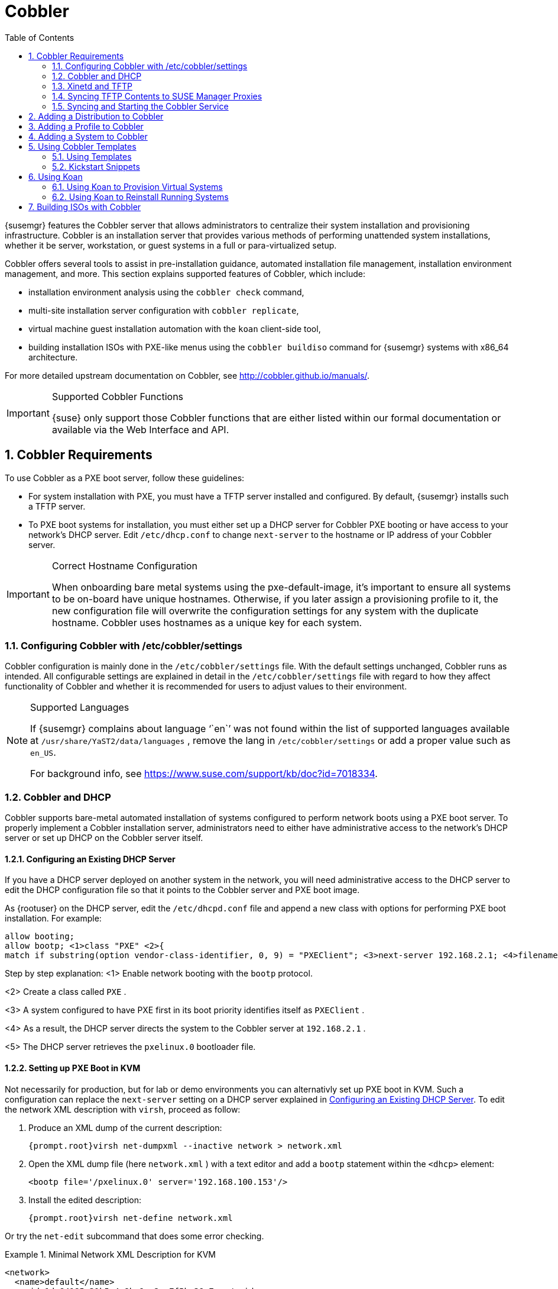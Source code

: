 [[_advanced.topics.cobbler]]
= Cobbler
:doctype: book
:sectnums:
:toc: left
:icons: font
:experimental:
:sourcedir: .
:imagesdir: ../images/src/png

(((Cobbler)))

(((cobbler)))

(((Koan)))

(((koan)))

{susemgr}
features the Cobbler server that allows administrators to centralize their system installation and provisioning infrastructure.
Cobbler is an installation server that provides various methods of performing unattended system installations, whether it be server, workstation, or guest systems in a full or para-virtualized setup. 

Cobbler offers several tools to assist in pre-installation guidance, automated installation file management, installation environment management, and more.
This section explains supported features of Cobbler, which include: 

* installation environment analysis using the [command]``cobbler check`` command, 
* multi-site installation server configuration with [command]``cobbler replicate``, 
+
ifdef::showremarks[]
#emap: RH dropped replicate. Keep or not?#
endif::showremarks[]
* virtual machine guest installation automation with the [command]``koan`` client-side tool, 
* building installation ISOs with PXE-like menus using the [command]``cobbler buildiso`` command for {susemgr} systems with x86_64 architecture. 
+
ifdef::showremarks[]
#emap: added in RH docs. Valid for SUSE as well? There's also a new section on
     building ISOs with Cobbler at the end.#
endif::showremarks[]


For more detailed upstream documentation on Cobbler, see http://cobbler.github.io/manuals/. 

.Supported Cobbler Functions
[IMPORTANT]
====
{suse}
only support those Cobbler functions that are either listed within our formal documentation or available via the Web Interface and API. 
====

[[_advanced.topics.cobbler.reqs]]
== Cobbler Requirements


To use Cobbler as a PXE boot server, follow these guidelines: 

* For system installation with PXE, you must have a TFTP server installed and configured. By default, {susemgr} installs such a TFTP server. 
* To PXE boot systems for installation, you must either set up a DHCP server for Cobbler PXE booting or have access to your network's DHCP server. Edit [path]``/etc/dhcp.conf`` to change [option]``next-server`` to the hostname or IP address of your Cobbler server. 


.Correct Hostname Configuration
[IMPORTANT]
====
When onboarding bare metal systems using the pxe-default-image, it's important to ensure all systems to be on-board have unique hostnames.
Otherwise, if you later assign a provisioning profile to it, the new configuration file will overwrite the configuration settings for any system with the duplicate hostname.
Cobbler uses hostnames as a unique key for each system. 
====

[[_advanced.topics.cobbler.reqs.settings]]
=== Configuring Cobbler with /etc/cobbler/settings


Cobbler configuration is mainly done in the [path]``/etc/cobbler/settings``
 file.
With the default settings unchanged, Cobbler runs as intended.
All configurable settings are explained in detail in the [path]``/etc/cobbler/settings``
 file with regard to how they affect functionality of Cobbler and whether it is recommended for users to adjust values to their environment. 

.Supported Languages
[NOTE]
====
If {susemgr}
complains about language '``en``' was not found within the list of supported languages available at [path]``/usr/share/YaST2/data/languages``
, remove the lang in [path]``/etc/cobbler/settings``
 or add a proper value such as ``en_US``. 

For background info, see https://www.suse.com/support/kb/doc?id=7018334. 
====

[[_advanced.topics.cobbler.req.dhcp]]
=== Cobbler and DHCP


Cobbler supports bare-metal automated installation of systems configured to perform network boots using a PXE boot server.
To properly implement a Cobbler installation server, administrators need to either have administrative access to the network's DHCP server or set up DHCP on the Cobbler server itself. 

[[_advanced.topics.cobbler.reqs.dhcp.notmanaged]]
==== Configuring an Existing DHCP Server


If you have a DHCP server deployed on another system in the network, you will need administrative access to the DHCP server to edit the DHCP configuration file so that it points to the Cobbler server and PXE boot image. 

As {rootuser}
on the DHCP server, edit the [path]``/etc/dhcpd.conf``
 file and append a new class with options for performing PXE boot installation.
For example: 

----
allow booting;
allow bootp; <1>class "PXE" <2>{
match if substring(option vendor-class-identifier, 0, 9) = "PXEClient"; <3>next-server 192.168.2.1; <4>filename "pxelinux.0"; <5>}
----


Step by step explanation: 
<1>
       Enable network booting with the [systemitem]``bootp``
 protocol.
      
<2>
       Create a class called ``
PXE``
.
      
<3>
       A system configured to have PXE first in its boot priority identifies
       itself as ``PXEClient``
.
      
<4>
       As a result, the DHCP server directs the system to the Cobbler server at
       ``192.168.2.1``
.
      
<5>
       The DHCP server retrieves the [path]``pxelinux.0``
 bootloader
       file.
      

[[_advanced.topics.cobbler.reqs.dhcp.kvm]]
==== Setting up PXE Boot in KVM


Not necessarily for production, but for lab or demo environments you can alternativly set up PXE boot in KVM.
Such a configuration can replace the `next-server` setting on a DHCP server explained in <<_advanced.topics.cobbler.reqs.dhcp.notmanaged>>.
To edit the network XML description with [command]``virsh``, proceed as follow: 


. Produce an XML dump of the current description: 
+

----
{prompt.root}virsh net-dumpxml --inactive network > network.xml
----
. Open the XML dump file (here [path]``network.xml`` ) with a text editor and add a `bootp` statement within the `<dhcp>` element: 
+

----
<bootp file='/pxelinux.0' server='192.168.100.153'/>
----
. Install the edited description: 
+

----
{prompt.root}virsh net-define network.xml
----


Or try the `net-edit` subcommand that does some error checking. 

[[_at.cobbler.bootp.kvm]]
.Minimal Network XML Description for KVM
====
----
<network>
  <name>default</name>
  <uuid>1da84185-31b5-4c8b-9ee2-a7f5ba39a7ee</uuid>
  <forward mode='nat'>
    <nat>
      <port start='1024' end='65535'/>
    </nat>
  </forward>
  <bridge name='virbr0' stp='on' delay='0'/>
  <mac address='52:54:00:29:59:18'/>
  <domain name='default'/>
  <ip address='192.168.100.1' netmask='255.255.255.0'>
    <dhcp>
      <range start='192.168.100.128' end='192.168.100.254'/>
      <bootp file='/pxelinux.0' server='192.168.100.153'/> <6>
</dhcp>
  </ip>
</network>
----
<6>
        `bootp`
 statement that directs to the PXE server.
       
====

[[_advanced.topics.cobbler.reqs.tftp]]
=== Xinetd and TFTP

{susemgr}
uses the [daemon]``atftpd``
 daemon, but it can also operate with Xinetd/TFTP.
The [daemon]``atftpd``
 is installed by default as the recommended method for providing PXE services.
Usually, you do not have to change its configuration, but if you have to, use the {yast}
 Sysconfig Editor. 

Xinetd is a daemon that manages a suite of services, including TFTP, the FTP server used for transferring the boot image to a PXE client. 

To configure TFTP, you must first enable the service via Xinetd.
To do this, edit the [path]``/etc/xinetd.d/tftp``
 file as {rootuser}
 and change the [option]``disable = yes`` line to ``disable =
    no``. 

Before TFTP can serve the [path]``pxelinux.0``
 boot image, you must start the Xinetd service.
Start {yast}
 and use menu:System[Services Manager]
 to configure the [daemon]``Xinetd``
 daemon. 

[[_advanced.topics.cobbler.reqs.sync.tftp]]
=== Syncing TFTP Contents to SUSE Manager Proxies


It is possible to sync cobbler generated TFTP contents to {susemgr}
Proxies to perform PXE booting via these proxies. 

==== Installation


On the {susemgr}
Server, install the package [systemitem]``susemanager-tftpsync``
: 

----
{prompt.root}zypper install susemanager-tftpsync
----


On the {susemgrproxy}
systems, install the package [systemitem]``susemanager-tftpsync-recv``
: 

----
{prompt.root}zypper install susemanager-tftpsync-recv
----

==== Configuring {susemgrproxy}


Execute [path]``configure-tftpsync.sh``
 on the {susemgrproxy}
 systems. 

This setup script asks for hostnames and IP addresses of the {susemgr}
server and the proxy.
Additionally, it asks for the `tftpboot` directory on the proxy.
For more information, see the output of [command]``configure-tftpsync.sh --help``. 

==== Configuring {susemgr} Server


Execute [path]``configure-tftpsync.sh``
 on {susemgr}
 Server: 

----
{prompt.root}configure-tftpsync.sh proxy1.example.com proxy2.example.com
----


Execute [command]``cobbler sync`` to initially push the files to the proxy systems.
This will succeed if all listed proxies are properly configured. 

.Changing the List of Proxy Systems
[NOTE]
====
You can call [command]``configure-tftpsync.sh`` to change the list of proxy systems.
You must always provide the full list of proxy systems. 
====

.Reinstalling a Configured Proxy
[NOTE]
====
In case you reinstall an already configured proxy and want to push all files again you must remove the cache file [path]``/var/lib/cobbler/pxe_cache.json``
 before you can call [command]``cobbler sync`` again. 
====

==== Requirements


The {susemgr}
Server must be able to access the {susemgrproxy}
systems directly.
Push via proxies is not possible. 

[[_advanced.topics.cobbler.reqs.service]]
=== Syncing and Starting the Cobbler Service


Before starting the cobbler service, run a check on the cobbler service to make sure that all the prerequisites are configured according to the organization's needs with the command: [command]``cobbler check``. 

If content, start the {susemgr}
server with the following command: 

----
{prompt.root}/usr/sbin/spacewalk-service start
----

[WARNING]
====
Do not start or stop the [command]``cobblerd`` service independent of the {susemgr}
 service.
Doing so may cause errors and other issues. 

Always use [command]``/usr/sbin/spacewalk-service`` to start or stop {susemgr}
. 
====

[[_advanced.topics.cobbler.adddistro]]
== Adding a Distribution to Cobbler


If all Cobbler prerequisites have been met and Cobbler is running, you can use the Cobbler server as an installation source for a distribution: Make installation files such as the kernel image and the initrd image available on the Cobbler server.
Then add a distribution to Cobbler, using either the Web interface or the command line tools. 

For information about creating and configuring {ay}
or Kickstart distributions from the {susemgr}
interface, refer to <<_ref.webui.systems.autoinst.distribution>>. 

To create a distribution from the command line, use [command]``cobbler`` as follows: 

----
{prompt.root}cobbler distro add --name=`string`--kernel=`path`--initrd=`path`
----


The [option]``--name=``[replaceable]``string`` option is a label used to differentiate one distribution choice from another (for example, ``sles12server``). 

The [option]``--kernel=``[replaceable]``path`` option specifies the path to the kernel image file. 

The [option]``--initrd=``[replaceable]``path`` option specifies the path to the initial ram disk (initrd) image file. 

[[_advanced.topics.cobbler.addprofile]]
== Adding a Profile to Cobbler


Once you have added a distribution to Cobbler, you can add profiles. 

Cobbler profiles associate a distribution with additional options like {ay}
or Kickstart files.
Profiles are the core unit of provisioning and there must be at least one Cobbler profile for every distribution added.
For example, two profiles might be created for a Web server and a desktop configuration.
While both profiles use the same distribution, the profiles are for different installation types. 

For information about creating and configuring Kickstart and {ay}
profiles in the {susemgr}
interface, refer to <<_ref.webui.systems.autoinst.profiles>>. 

Use [command]``cobbler`` to create profiles on the command line: 

----
{prompt.root}cobbler profile add --name=string --distro=string [--kickstart=url] \
  [--virt-file-size=gigabytes] [--virt-ram=megabytes]
----


The [option]``--name=``[replaceable]``string`` is the unique label for the profile, such as `sles12webserver` or ``sles12workstation``. 

The [option]``--distro=``[replaceable]``string`` option specifies the distribution that will be used for this particular profile.
For adding distributions, see <<_advanced.topics.cobbler.adddistro>>. 

The [option]``--kickstart=``[replaceable]``url`` option specifies the location of the Kickstart file (if available). 

The [option]``--virt-file-size=``[replaceable]``gigabytes`` option allows you to set the size of the virtual guest file image.
The default is 5 GB. 

The [option]``--virt-ram=``[replaceable]``megabytes`` option specifies how many MB of physical RAM a virtual guest can consume.
The default is 512 MB. 

[[_advanced.topics.cobbler.addsystem]]
== Adding a System to Cobbler


Once the distributions and profiles for Cobbler have been created, add systems to Cobbler.
System records map a piece of hardware on a client with the cobbler profile assigned to run on it. 

[NOTE]
====
If you are provisioning via [command]``koan`` and PXE menus alone, it is not required to create system records.
They are useful when system-specific Kickstart templating is required or to establish that a specific system should always get specific content installed.
If a client is intended for a certain role, system records should be created for it. 
====


For information about creating and configuring automated installation from the {susemgr}
interface, refer to <<_s4_sm_system_details_kick>>. 

The following command adds a system to the Cobbler configuration: 

----
{prompt.root}cobbler system add --name=string --profile=string \
  --mac-address=AA:BB:CC:DD:EE:FF
----


The [option]``--name=``[replaceable]``string`` is the unique label for the system, such as `engineering_server` or ``frontoffice_workstation``. 

The [option]``--profile=``[replaceable]``string`` specifies the name of one of the profiles added in <<_advanced.topics.cobbler.addprofile>>. 

The [option]``--mac-address=``[replaceable]``AA:BB:CC:DD:EE:FF`` option allows systems with the specified MAC address automatically being provisioned to the profile associated with the system record when they are being installed. 

For more options, such as setting hostname or IP addresses, refer to the Cobbler manpage ([command]``man cobbler``). 

[[_advanced.topics.cobbler.templates]]
== Using Cobbler Templates


The {susemgr}
Web interface facilitates creating variables for use with Kickstart distributions and profiles.
To create a Kickstart profile variable, refer to <<_s4_sm_system_kick_details_variables>>. 

Kickstart variables are part of an infrastructural change in {susemgr}
to support templating in Kickstart files.
Kickstart templates are files describing how to build actual Kickstart files rather than creating specific Kickstarts. 

These templates are shared by various profiles and systems that have their own variables and corresponding values.
These variables modify the templates and a template engine parses the template and variable data into a usable Kickstart file.
Cobbler uses an advanced template engine called Cheetah that provides support for templates, variables, and snippets. 

Advantages of using templates include: 

* Robust features that allow administrators to create and manage large amounts of profiles or systems without duplication of effort or manually creating Kickstarts for every unique situation. 
* While templates can become complex and involve loops, conditionals and other enhanced features and syntax, you can keep them simple by creating Kickstart files without such complexity. 


[[_advanced.topics.cobbler.templates.usage]]
=== Using Templates


Kickstart templates can have static values for certain common items such as PXE image file names, subnet addresses, and common paths such as [path]``/etc/sysconfig/network-scripts/``
.
However, templates differ from standard Kickstart files in their use of variables. 

For example, a standard Kickstart file may have a networking section similar to the following: 

----
{prompt.root}network --device=eth0 --bootproto=static --ip=192.168.100.24 \
  --netmask=255.255.255.0 --gateway=192.168.100.1 --nameserver=192.168.100.2
----


In a Kickstart template file, the networking section would rather look like this: 

----
{prompt.root}network --device=$net_dev --bootproto=static --ip=$ip_addr \
  --netmask=255.255.255.0 --gateway=$my_gateway --nameserver=$my_nameserver
----


These variables will be substituted with the values set in your Kickstart profile variables or in your system detail variables.
If the same variables are defined in both the profile and the system detail, then the system detail variable takes precedence. 

[NOTE]
====
The template for the autoinstallation has syntax rules, using punctuation symbols.
To avoid clashes, they need to be properly treated. 
====


In case the autoinstallation scenario contains any shell script using variables like ``$(example)``, its content should be escaped by using the backslash symbol: ``\$(example)``. 

If the variable named `example` is defined in the autoinstallation snippet, the templating engine will evaluate `$example` with its content.
If there is no such variable, the content will be left unchanged.
Escaping the kbd:[$]
 symbol will prevent the templating engine to perform its evaluation as an internal variable.
Long scripts or strings can be escaped by wrapping them with the `\#raw` and `\#end raw` directives.
For example: 

----
#raw
#!/bin/bash
for i in {0..2}; do
 echo "$i - Hello World!"
done
#end raw
----


Also, pay attention to similar scenarios like the following: 

----
#start some section (this is a comment)
echo "Hello, world"
#end some section (this is a comment)
----


Any line with a kbd:[#]
 symbol followed by a whitespace is treated as a comment and is therefore not evaluated. 

For more information about Kickstart templates, refer to the Cobbler project page at: 

https://fedorahosted.org/cobbler/wiki/KickstartTemplating

[[_advanced.topics.cobbler.templates.snippets]]
=== Kickstart Snippets


If you have common configurations across all Kickstart templates and profiles, you can use the Snippets feature of Cobbler to take advantage of code reuse. 

Kickstart snippets are sections of Kickstart code that can be called by a [option]``$SNIPPET()`` function that will be parsed by Cobbler and substituted with the contents of the snippet. 

For example, you might have a common hard drive partition configuration for all servers, such as: 

----
clearpart --all
part /boot --fstype ext3 --size=150 --asprimary
part / --fstype ext3 --size=40000 --asprimary
part swap --recommended

part pv.00 --size=1 --grow

volgroup vg00 pv.00
logvol /var --name=var vgname=vg00 --fstype ext3 --size=5000
----


Save this snippet of the configuration to a file like [path]``my_partition``
 and place the file in [path]``/var/lib/cobbler/snippets/``
, where Cobbler can access it. 

Use the snippet by calling the [option]``$SNIPPET()`` function in your Kickstart templates.
For example: 

----
$SNIPPET('my_partition')
----


Wherever you invoke that function, the Cheetah parser will substitute the function with the snippet of code contained in the [path]``my_partition``
 file. 

[[_advanced.topics.cobbler.koan]]
== Using Koan


Whether you are provisioning guests on a virtual machine or reinstalling a new distribution on a running system, koan works in conjunction with Cobbler to provision systems. 

[[_advanced.topics.cobbler.koan.virt]]
=== Using Koan to Provision Virtual Systems


If you have created a virtual machine profile as documented in <<_advanced.topics.cobbler.addprofile>>, you can use [command]``koan`` to initiate the installation of a virtual guest on a system. 

For example, create a Cobbler profile with the following command: 

----
{prompt.root}cobbler add profile --name=virtualfileserver \
  --distro=sles12-x86_64-server --virt-file-size=20 --virt-ram=1000
----


This profile is for a fileserver running {sls}{nbsp}
12 with a 20 GB guest image size and allocated 1 GB of system RAM. 

To find the name of the virtual guest system profile, run the following [command]``koan`` command: 

----
{prompt.root}koan --server=hostname --list-profiles
----


This command lists all the available profiles created with [command]``cobbler
    profile add``. 

Start creating the image file and the installation of the virtual guest system: 

----
{prompt.root}koan --virt --server=cobbler-server.example.com \
  --profile=virtualfileserver --virtname=marketingfileserver
----


The command specifies that a virtual guest system be created from the Cobbler server (hostname [server]``cobbler-server.example.com``
) using the `virtualfileserver` profile.
The [option]``virtname`` option specifies a label for the virtual guest, which by default is the system's MAC address. 

Once the installation of the virtual guest is complete, it can be used as any other virtual guest system. 

[[_advanced.topics.cobbler.koan.reinstall]]
=== Using Koan to Reinstall Running Systems

[command]``koan`` can replace a still running system with a new installation from the available Cobbler profiles by executing the following command __on the system to be reinstalled__: 

----
{prompt.root}koan --replace-self --server=hostname --profile=name
----


This command, running on the system to be replaced, will start the provisioning process and replace its own system using the profile in [option]``--profile=name`` on the Cobbler server specified in [option]``--server=hostname``. 

[[_advanced.topics.cobbler.buildiso]]
== Building ISOs with Cobbler


Some environments might lack PXE support.
The cobbler buildiso command provides functionality to create a boot ISO image containing a set of distributions and kernels, and a menu similar to PXE network installations.
Define the name and output location of the boot ISO using the [option]``--iso`` option. 

.ISO Build Directory
[NOTE]
====
Depending on Cobbler related systemd settings (see [path]``/usr/lib/systemd/system/cobblerd.service``
) writing ISO images to public [path]``tmp``
 directories will not work. 
====

----
{prompt.root}cobbler buildiso --iso=/path/to/boot.iso
----


The boot ISO includes all profiles and systems by default.
Limit these profiles and systems using the [option]``--profiles`` and [option]``--systems`` options. 

----
{prompt.root}cobbler buildiso --systems="system1,system2,system3" \
  --profiles="profile1,profile2,profile3"
----

[NOTE]
====
Building ISOs with the [command]``cobbler buildiso`` command is supported for all architectures except the {zsystems}
 architecture. 
====

ifdef::backend-docbook[]
[index]
== Index
// Generated automatically by the DocBook toolchain.
endif::backend-docbook[]